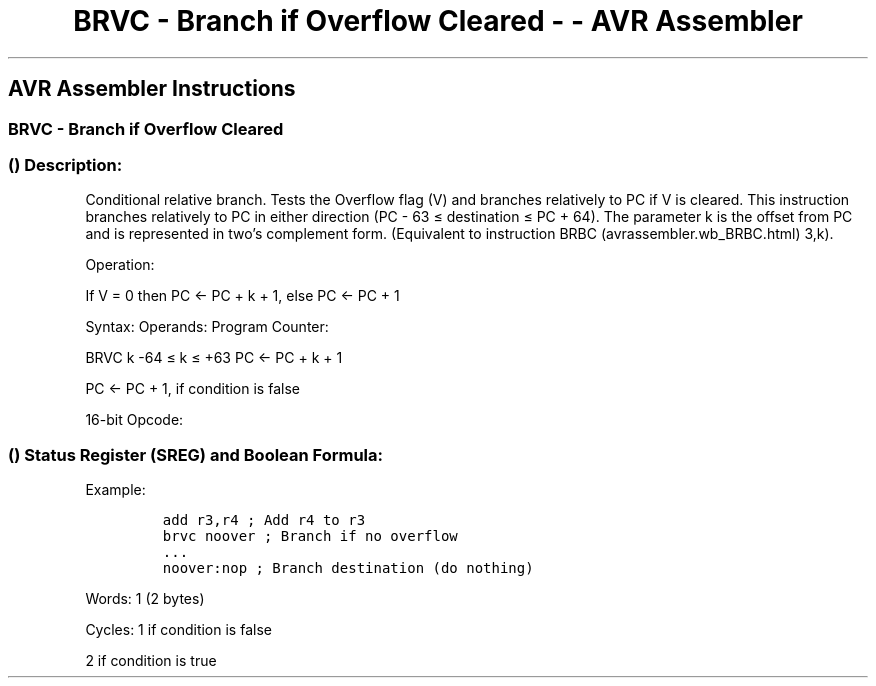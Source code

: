 .\"t
.\" Automatically generated by Pandoc 1.16.0.2
.\"
.TH "BRVC \- Branch if Overflow Cleared \- \- AVR Assembler" "" "" "" ""
.hy
.SH AVR Assembler Instructions
.SS BRVC \- Branch if Overflow Cleared
.SS  () Description:
.PP
Conditional relative branch.
Tests the Overflow flag (V) and branches relatively to PC if V is
cleared.
This instruction branches relatively to PC in either direction (PC \- 63
≤ destination ≤ PC + 64).
The parameter k is the offset from PC and is represented in two's
complement form.
(Equivalent to instruction BRBC (avrassembler.wb_BRBC.html) 3,k).
.PP
Operation:
.PP
If V = 0 then PC ← PC + k + 1, else PC ← PC + 1
.PP
Syntax: Operands: Program Counter:
.PP
BRVC k \-64 ≤ k ≤ +63 PC ← PC + k + 1
.PP
PC ← PC + 1, if condition is false
.PP
16\-bit Opcode:
.PP
.TS
tab(@);
l l l l.
T{
.PP
1111
T}@T{
.PP
01kk
T}@T{
.PP
kkkk
T}@T{
.PP
k011
T}
.TE
.SS  () Status Register (SREG) and Boolean Formula:
.PP
.TS
tab(@);
l l l l l l l l.
T{
.PP
I
T}@T{
.PP
T
T}@T{
.PP
H
T}@T{
.PP
S
T}@T{
.PP
V
T}@T{
.PP
N
T}@T{
.PP
Z
T}@T{
.PP
C
T}
_
T{
.PP
\-
T}@T{
.PP
\-
T}@T{
.PP
\-
T}@T{
.PP
\-
T}@T{
.PP
\-
T}@T{
.PP
\-
T}@T{
.PP
\-
T}@T{
.PP
\-
T}
.TE
.PP
Example:
.IP
.nf
\f[C]
add\ r3,r4\ ;\ Add\ r4\ to\ r3
brvc\ noover\ ;\ Branch\ if\ no\ overflow
\&...
noover:nop\ ;\ Branch\ destination\ (do\ nothing)
\f[]
.fi
.PP
.PP
Words: 1 (2 bytes)
.PP
Cycles: 1 if condition is false
.PP
2 if condition is true
